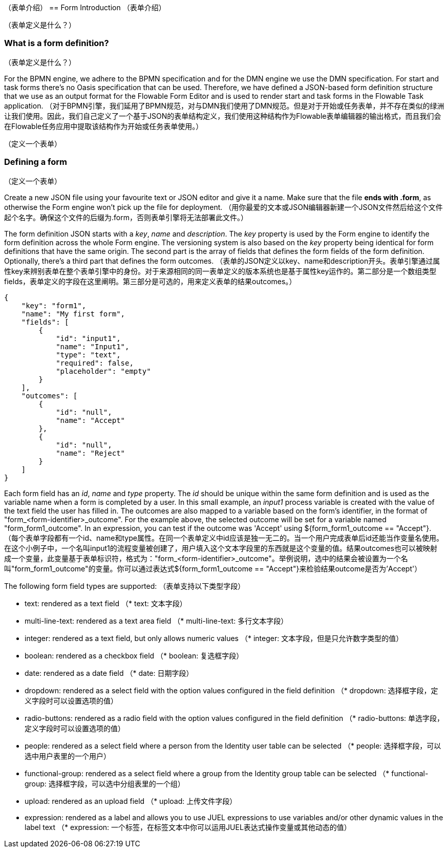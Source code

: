 [[formIntroduction]]
（表单介绍）
== Form Introduction
（表单介绍）
[[whatIsFormDefinition]]
（表单定义是什么？）

=== What is a form definition?
（表单定义是什么？）

For the BPMN engine, we adhere to the BPMN specification and for the DMN engine we use the DMN specification. For start and task forms there's no Oasis specification that can be used. Therefore, we have defined a JSON-based form definition structure that we use as an output format for the Flowable Form Editor and is used to render start and task forms in the Flowable Task application.
（对于BPMN引擎，我们延用了BPMN规范，对与DMN我们使用了DMN规范。但是对于开始或任务表单，并不存在类似的绿洲让我们使用。因此，我们自己定义了一个基于JSON的表单结构定义，我们使用这种结构作为Flowable表单编辑器的输出格式，而且我们会在Flowable任务应用中提取该结构作为开始或任务表单使用。）

[[formDefining]]
（定义一个表单）

=== Defining a form
（定义一个表单）

Create a new JSON file using your favourite text or JSON editor and give it a name. Make sure that the file *ends with .form*, as otherwise the Form engine won't pick up the file for deployment.
（用你最爱的文本或JSON编辑器新建一个JSON文件然后给这个文件起个名字。确保这个文件的后缀为.form，否则表单引擎将无法部署此文件。）

The form definition JSON starts with a _key_, _name_ and _description_. The _key_ property is used by the Form engine to identify the form definition across the whole Form engine. The versioning system is also based on the _key_ property being identical for form definitions that have the same origin. The second part is the array of fields that defines the form fields of the form definition. Optionally, there's a third part that defines the form outcomes.
（表单的JSON定义以key、name和description开头。表单引擎通过属性key来辨别表单在整个表单引擎中的身份。对于来源相同的同一表单定义的版本系统也是基于属性key运作的。第二部分是一个数组类型fields，表单定义的字段在这里阐明。第三部分是可选的，用来定义表单的结果outcomes。）
[source,json,linenums]
----
{
    "key": "form1",
    "name": "My first form",
    "fields": [
        {
            "id": "input1",
            "name": "Input1",
            "type": "text",
            "required": false,
            "placeholder": "empty"
        }
    ],
    "outcomes": [
        {
            "id": "null",
            "name": "Accept"
        },
        {
            "id": "null",
            "name": "Reject"
        }
    ]
}
----

Each form field has an _id_, _name_ and _type_ property. The _id_ should be unique within the same form definition and is used as the variable name when a form is completed by a user. In this small example, an _input1_ process variable is created with the value of the text field the user has filled in.  The outcomes are also mapped to a variable based on the form's identifier, in the format of "+form_<form-identifier>_outcome"+.  For the example above, the selected outcome will be set for a variable named "+form_form1_outcome+".  In an expression, you can test if the outcome was 'Accept' using +${form_form1_outcome == "Accept"}+.
（每个表单字段都有一个id、name和type属性。在同一个表单定义中id应该是独一无二的。当一个用户完成表单后id还能当作变量名使用。在这个小例子中，一个名叫input1的流程变量被创建了，用户填入这个文本字段里的东西就是这个变量的值。结果outcomes也可以被映射成一个变量，此变量基于表单标识符，格式为："form_<form-identifier>_outcome"。举例说明，选中的结果会被设置为一个名叫"form_form1_outcome"的变量。你可以通过表达式${form_form1_outcome == "Accept"}来检验结果outcome是否为'Accept'）

The following form field types are supported:
（表单支持以下类型字段）

* text: rendered as a text field
（* text: 文本字段）

* multi-line-text: rendered as a text area field
（* multi-line-text: 多行文本字段）

* integer: rendered as a text field, but only allows numeric values
（* integer: 文本字段，但是只允许数字类型的值）

* boolean: rendered as a checkbox field
（* boolean: 复选框字段）

* date: rendered as a date field
（* date: 日期字段）

* dropdown: rendered as a select field with the option values configured in the field definition
（* dropdown: 选择框字段，定义字段时可以设置选项的值）

* radio-buttons: rendered as a radio field with the option values configured in the field definition
（* radio-buttons: 单选字段，定义字段时可以设置选项的值）

* people: rendered as a select field where a person from the Identity user table can be selected
（* people: 选择框字段，可以选中用户表里的一个用户）

* functional-group: rendered as a select field where a group from the Identity group table can be selected
（* functional-group: 选择框字段，可以选中分组表里的一个组）

* upload: rendered as an upload field
（* upload: 上传文件字段）

* expression: rendered as a label and allows you to use JUEL expressions to use variables and/or other dynamic values in the label text
（* expression: 一个标签，在标签文本中你可以运用JUEL表达式操作变量或其他动态的值）
